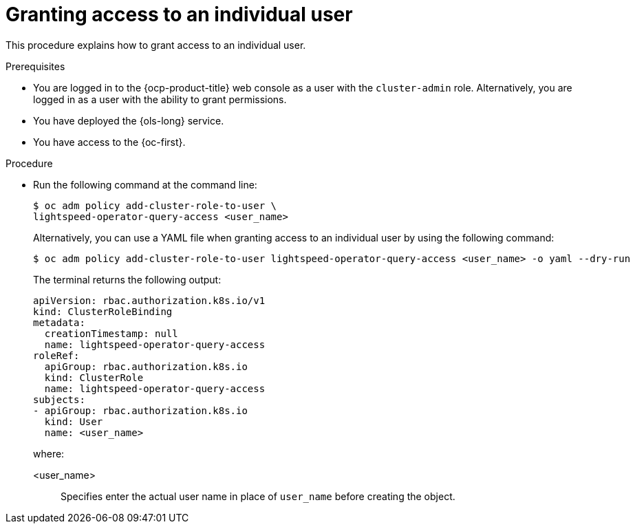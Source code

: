 // This module is used in the following assemblies:
// configure/ols-configuring-openshift-lightspeed.adoc

:_mod-docs-content-type: CONCEPT
[id="ols-granting-access-to-individual-users_{context}"]
= Granting access to an individual user

This procedure explains how to grant access to an individual user.

.Prerequisites

* You are logged in to the {ocp-product-title} web console as a user with the `cluster-admin` role. Alternatively, you are logged in as a user with the ability to grant permissions.

* You have deployed the {ols-long} service.

* You have access to the {oc-first}.

.Procedure

* Run the following command at the command line:
+
[source,terminal]
----
$ oc adm policy add-cluster-role-to-user \
lightspeed-operator-query-access <user_name>
----
+
Alternatively, you can use a YAML file when granting access to an individual user by using the following command:
+
[source,terminal]
----
$ oc adm policy add-cluster-role-to-user lightspeed-operator-query-access <user_name> -o yaml --dry-run
----
+
The terminal returns the following output:
+
[source,yaml]
----
apiVersion: rbac.authorization.k8s.io/v1
kind: ClusterRoleBinding
metadata:
  creationTimestamp: null
  name: lightspeed-operator-query-access
roleRef:
  apiGroup: rbac.authorization.k8s.io
  kind: ClusterRole
  name: lightspeed-operator-query-access
subjects:
- apiGroup: rbac.authorization.k8s.io
  kind: User
  name: <user_name> 
----
+
where:

<user_name>:: Specifies enter the actual user name in place of ``user_name`` before creating the object.